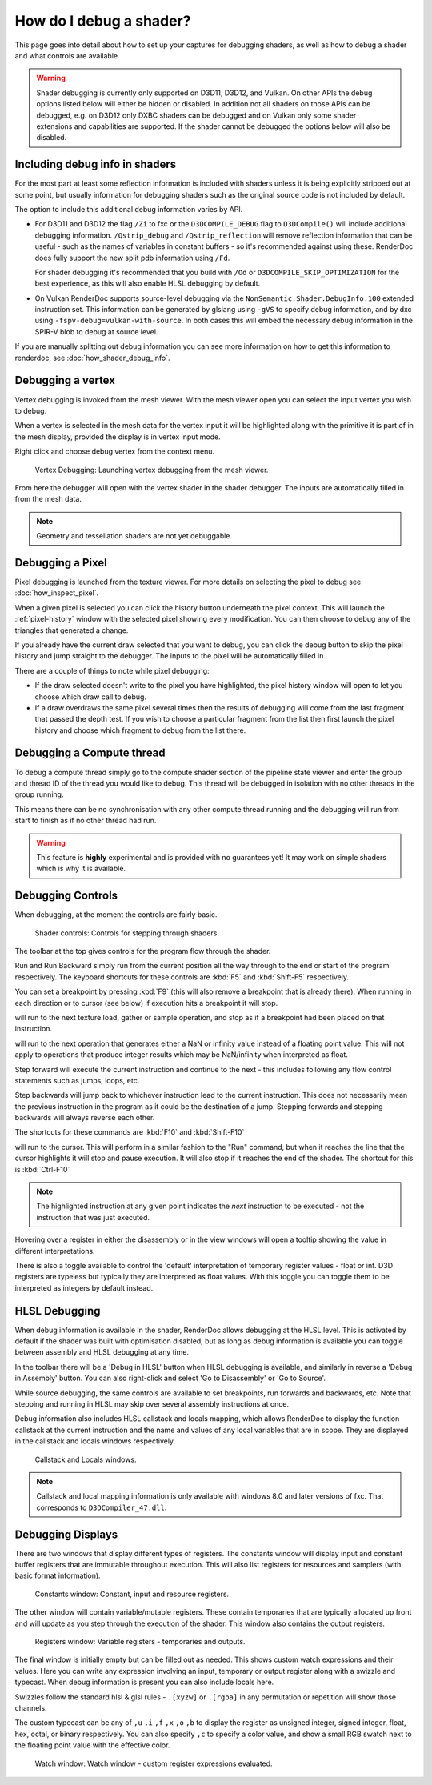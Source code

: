 How do I debug a shader?
========================

This page goes into detail about how to set up your captures for debugging shaders, as well as how to debug a shader and what controls are available.

.. warning::

   Shader debugging is currently only supported on D3D11, D3D12, and Vulkan. On other APIs the debug options listed below will either be hidden or disabled. In addition not all shaders on those APIs can be debugged, e.g. on D3D12 only DXBC shaders can be debugged and on Vulkan only some shader extensions and capabilities are supported. If the shader cannot be debugged the options below will also be disabled.

Including debug info in shaders
-------------------------------

For the most part at least some reflection information is included with shaders unless it is being explicitly stripped out at some point, but usually information for debugging shaders such as the original source code is not included by default.

The option to include this additional debug information varies by API.

* For D3D11 and D3D12 the flag ``/Zi`` to fxc or the ``D3DCOMPILE_DEBUG`` flag to ``D3DCompile()`` will include additional debugging information. ``/Qstrip_debug`` and ``/Qstrip_reflection`` will remove reflection information that can be useful - such as the names of variables in constant buffers - so it's recommended against using these. RenderDoc does fully support the new split pdb information using ``/Fd``.

  For shader debugging it's recommended that you build with ``/Od`` or ``D3DCOMPILE_SKIP_OPTIMIZATION`` for the best experience, as this will also enable HLSL debugging by default.
* On Vulkan RenderDoc supports source-level debugging via the ``NonSemantic.Shader.DebugInfo.100`` extended instruction set. This information can be generated by glslang using ``-gVS`` to specify debug information, and by dxc using ``-fspv-debug=vulkan-with-source``. In both cases this will embed the necessary debug information in the SPIR-V blob to debug at source level.

If you are manually splitting out debug information you can see more information on how to get this information to renderdoc, see :doc:`how_shader_debug_info`.

Debugging a vertex
------------------

Vertex debugging is invoked from the mesh viewer. With the mesh viewer open you can select the input vertex you wish to debug.

When a vertex is selected in the mesh data for the vertex input it will be highlighted along with the primitive it is part of in the mesh display, provided the display is in vertex input mode.

Right click and choose debug vertex from the context menu.

.. figure:: ../imgs/Screenshots/VertexDebug.png

	Vertex Debugging: Launching vertex debugging from the mesh viewer.

From here the debugger will open with the vertex shader in the shader debugger. The inputs are automatically filled in from the mesh data.

.. note::

	Geometry and tessellation shaders are not yet debuggable.

Debugging a Pixel
-----------------

Pixel debugging is launched from the texture viewer. For more details on selecting the pixel to debug see :doc:`how_inspect_pixel`.

When a given pixel is selected you can click the history button underneath the pixel context. This will launch the :ref:`pixel-history` window with the selected pixel showing every modification. You can then choose to debug any of the triangles that generated a change.

If you already have the current draw selected that you want to debug, you can click the debug button to skip the pixel history and jump straight to the debugger. The inputs to the pixel will be automatically filled in.

There are a couple of things to note while pixel debugging:

* If the draw selected doesn't write to the pixel you have highlighted, the pixel history window will open to let you choose which draw call to debug.
* If a draw overdraws the same pixel several times then the results of debugging will come from the last fragment that passed the depth test. If you wish to choose a particular fragment from the list then first launch the pixel history and choose which fragment to debug from the list there.

Debugging a Compute thread
--------------------------

To debug a compute thread simply go to the compute shader section of the pipeline state viewer and enter the group and thread ID of the thread you would like to debug. This thread will be debugged in isolation with no other threads in the group running.

This means there can be no synchronisation with any other compute thread running and the debugging will run from start to finish as if no other thread had run.

.. warning::

	This feature is **highly** experimental and is provided with no guarantees yet! It may work on simple shaders which is why it is available.

Debugging Controls
------------------

When debugging, at the moment the controls are fairly basic.

.. figure:: ../imgs/Screenshots/ShaderControls.png

	Shader controls: Controls for stepping through shaders.

.. |runfwd| image:: ../imgs/icons/control_end_blue.png
.. |runback| image:: ../imgs/icons/control_start_blue.png

The toolbar at the top gives controls for the program flow through the shader.

|runfwd| Run and |runback| Run Backward simply run from the current position all the way through to the end or start of the program respectively. The keyboard shortcuts for these controls are :kbd:`F5` and :kbd:`Shift-F5` respectively.

You can set a breakpoint by pressing :kbd:`F9` (this will also remove a breakpoint that is already there). When running in each direction or to cursor (see below) if execution hits a breakpoint it will stop.

.. |runsample| image:: ../imgs/icons/control_sample_blue.png

|runsample| will run to the next texture load, gather or sample operation, and stop as if a breakpoint had been placed on that instruction.

.. |runnaninf| image:: ../imgs/icons/control_nan_blue.png

|runnaninf| will run to the next operation that generates either a NaN or infinity value instead of a floating point value. This will not apply to operations that produce integer results which may be NaN/infinity when interpreted as float.

.. |stepnext| image:: ../imgs/icons/control_play_blue.png
.. |stepprev| image:: ../imgs/icons/control_reverse_blue.png

|stepnext| Step forward will execute the current instruction and continue to the next - this includes following any flow control statements such as jumps, loops, etc.

|stepprev| Step backwards will jump back to whichever instruction lead to the current instruction. This does not necessarily mean the previous instruction in the program as it could be the destination of a jump. Stepping forwards and stepping backwards will always reverse each other.

The shortcuts for these commands are :kbd:`F10` and :kbd:`Shift-F10`

.. |runcursor| image:: ../imgs/icons/control_cursor_blue.png

|runcursor| will run to the cursor. This will perform in a similar fashion to the "Run" command, but when it reaches the line that the cursor highlights it will stop and pause execution. It will also stop if it reaches the end of the shader. The shortcut for this is :kbd:`Ctrl-F10`


.. note::

	The highlighted instruction at any given point indicates the *next* instruction to be executed - not the instruction that was just executed.

Hovering over a register in either the disassembly or in the view windows will open a tooltip showing the value in different interpretations.

There is also a toggle available to control the 'default' interpretation of temporary register values - float or int. D3D registers are typeless but typically they are interpreted as float values. With this toggle you can toggle them to be interpreted as integers by default instead.

HLSL Debugging
--------------

When debug information is available in the shader, RenderDoc allows debugging at the HLSL level. This is activated by default if the shader was built with optimisation disabled, but as long as debug information is available you can toggle between assembly and HLSL debugging at any time.

In the toolbar there will be a 'Debug in HLSL' button when HLSL debugging is available, and similarly in reverse a 'Debug in Assembly' button. You can also right-click and select 'Go to Disassembly' or 'Go to Source'.

While source debugging, the same controls are available to set breakpoints, run forwards and backwards, etc. Note that stepping and running in HLSL may skip over several assembly instructions at once.

Debug information also includes HLSL callstack and locals mapping, which allows RenderDoc to display the function callstack at the current instruction and the name and values of any local variables that are in scope. They are displayed in the callstack and locals windows respectively.

.. figure:: ../imgs/Screenshots/ShaderStackLocals.png

	Callstack and Locals windows.

.. note::

	Callstack and local mapping information is only available with windows 8.0 and later versions of fxc. That corresponds to ``D3DCompiler_47.dll``.

Debugging Displays
------------------

There are two windows that display different types of registers. The constants window will display input and constant buffer registers that are immutable throughout execution. This will also list registers for resources and samplers (with basic format information).

.. figure:: ../imgs/Screenshots/ShaderConsts.png

	Constants window: Constant, input and resource registers.

The other window will contain variable/mutable registers. These contain temporaries that are typically allocated up front and will update as you step through the execution of the shader. This window also contains the output registers.

.. figure:: ../imgs/Screenshots/ShaderRegs.png

	Registers window: Variable registers - temporaries and outputs.

The final window is initially empty but can be filled out as needed. This shows custom watch expressions and their values. Here you can write any expression involving an input, temporary or output register along with a swizzle and typecast. When debug information is present you can also include locals here.

Swizzles follow the standard hlsl & glsl rules - ``.[xyzw]`` or ``.[rgba]`` in any permutation or repetition will show those channels.

The custom typecast can be any of ``,u`` ``,i`` ``,f`` ``,x`` ``,o`` ``,b`` to display the register as unsigned integer, signed integer, float, hex, octal, or binary respectively. You can also specify ``,c`` to specify a color value, and show a small RGB swatch next to the floating point value with the effective color.

.. figure:: ../imgs/Screenshots/ShaderWatch.png

	Watch window: Watch window - custom register expressions evaluated.
